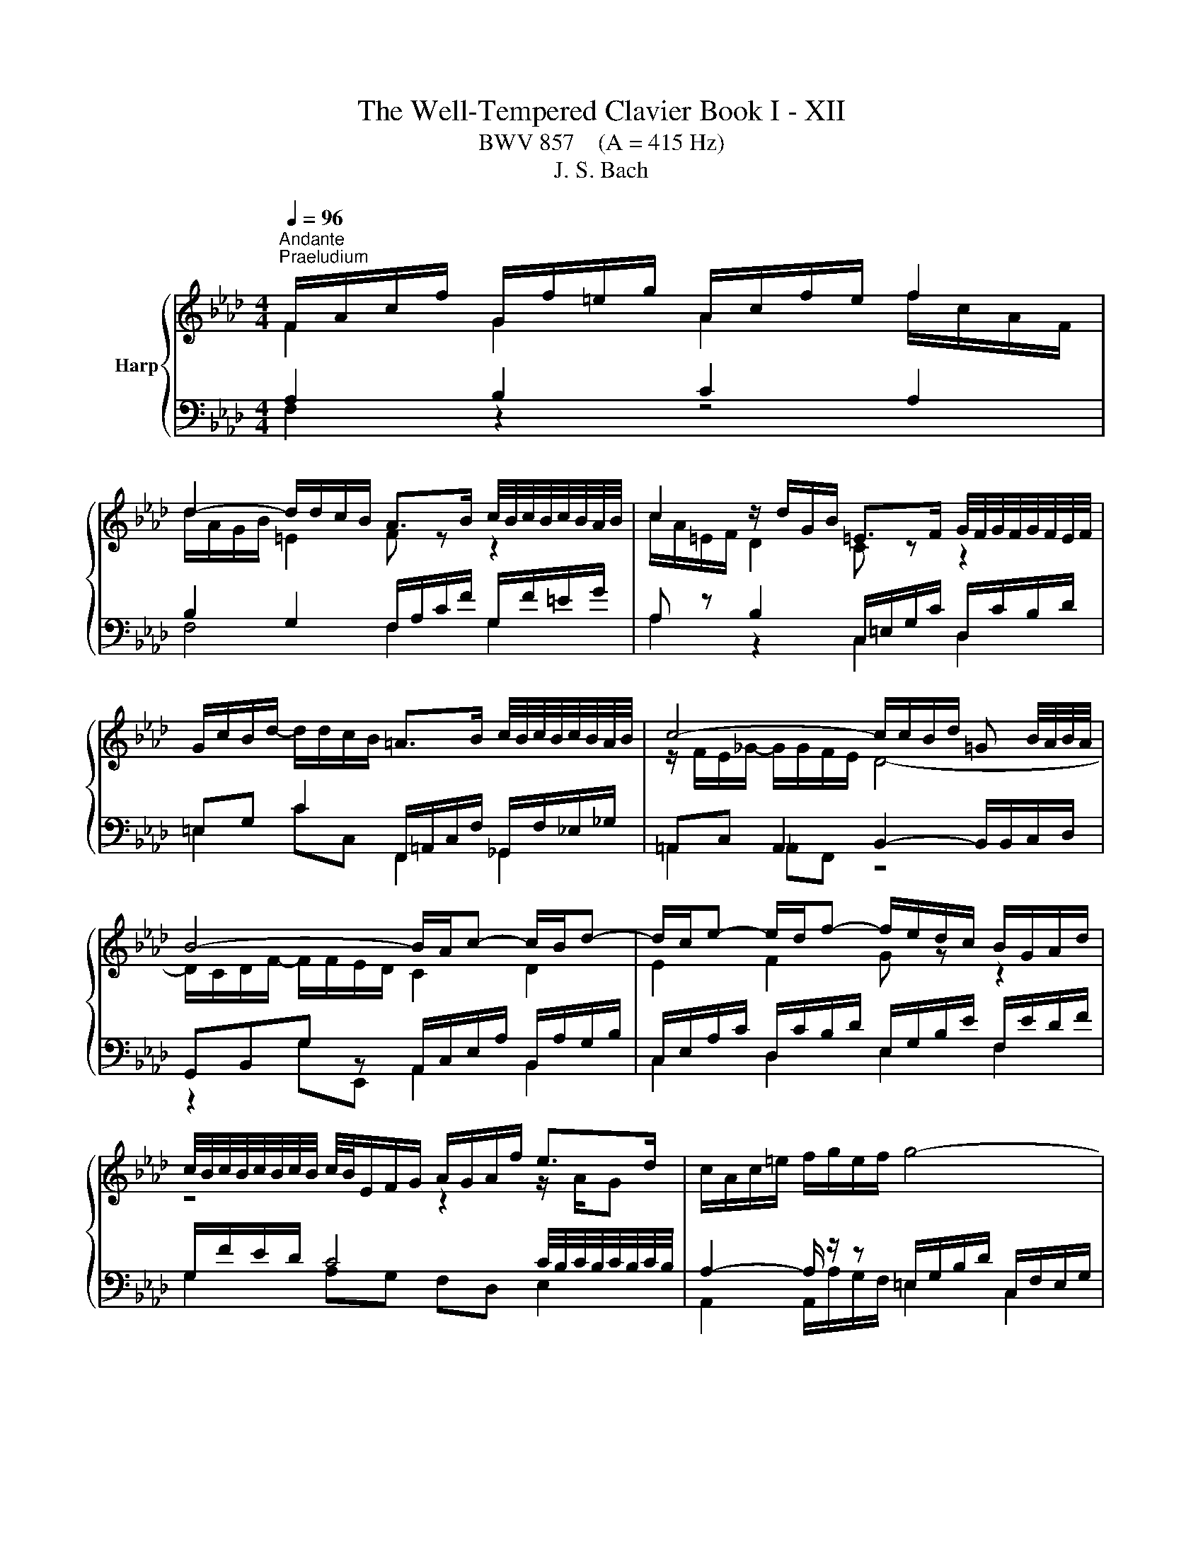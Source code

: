 X:1
T:The Well-Tempered Clavier Book I - XII
T:BWV 857    (A = 415 Hz)
T:J. S. Bach
%%score { ( 1 2 5 ) | ( 3 4 6 ) }
L:1/8
Q:1/4=96
M:4/4
K:Ab
V:1 treble nm="Harp"
V:2 treble 
V:5 treble 
V:3 bass 
V:4 bass 
V:6 bass 
V:1
"^Andante""^Praeludium" F/A/c/f/ G/f/=e/g/ A/c/f/e/ f2 | %1
 d2- d/d/c/B/ A>B c/4B/4c/4B/4c/4B/4A/4B/4 | c2 z/ d/G/B/ =E>F G/4F/4G/4F/4G/4F/4E/4F/4 | %3
 G/c/B/d/- d/d/c/B/ =A>B c/4B/4c/4B/4c/4B/4A/4B/4 | c4- c/c/B/d/ =G B/4A/4B/4A/4 | %5
 B4- B/A/c- c/B/d- | d/c/e- e/d/f- f/e/d/c/ B/G/A/d/ | %7
 c/4B/4c/4B/4c/4B/4c/4B/4 c/4B/4E/F/G/ A/G/A/f/ e>d | c/A/c/=e/ f/g/e/f/ g4- | %9
 g/c/f/a/ =d/f/=B/c/ c/4B/4c/4B/4c/4B/4c/ d/4c/4d/4c/4d/4c/4B/4c/4 | %10
 =d/g/f/a/- a/a/g/f/ z/ c'=b/ c'2 | e2 e/c/=d c4 | F/=A/c/e/ e/_g/c/e/ d3 c- | %13
 c/B/G/=E/ C/E/F/=B/ z/ F/=E/G/ _B/d/c/B/ | =A/F/A/c/ f>e d2- d/cB/- | %15
 B/d/c A>G F/A/c/f/- f/f/=e/g/ | A/c/f/=e/ f2 d2- d/d/c/B/ | A2- A/A/G/F/ =E4 | %18
 z/ c/B/d/ =E/d/c/B/ A/g/f/a/ =B/a/g/f/ | =e/f/g/e/ b/d/c/B/ A/B/c/F/ =d/A/G/F/ | %20
 =E2 F4 z/ _B,/C/E/ | !fermata!F8 |[M:4/4]"^Fuga" z8 | z8 | z8 | z2 F2 A2 G2 | ^F2 =B2 c2 =F2 | %27
 =E2 ^D2 =D4 | CC/=D/ =ED/E/ F/[I:staff +1]=E,/F,/G,/ A,2 |[I:staff -1] =DE/F/ G/F/=E/D/ C2 _D2 | %30
 z/ C/=D/=E/ F2- FE/D/ F2 | FF/G/ AA/B/ c2- c/B/A/G/ | F2 z2 z A,/B,/ C2- | CB,/C/ DD/E/ F4- | %34
 F=E/F/ c2 d2 c2 | =B2 =e2 f2 _B2 | =A2 _A2 G4- | GF/G/ A6- | AG/A/ B6- | BA/c/ f6- | %40
 fe=dg- g/=B/c/d/ e2 | z/ c/=d/e/ f2 z/ e/f/g/ a2 | z/ g/=a/=b/ c'2- c'b/a/ b2 | %43
 c'g c'2- c'c'/b/ =aa/g/ | fg/=a/ b2 z b/_a/ gg/f/ | ef/g/ a2 z a/g/ ff/e/ | d3 e/d/ cc/B/ A2- | %47
 AB/c/ d2- d/c/d/B/ g2- | g/c/d/c/ f2- f=e/f/ g2- | g f2 e =de/f/ g/f/=e/d/ | %50
 c2 z/ B/A/G/ F2 z/ F/G/A/ | B3 A/G/ A2 z2 | z _g/f/ e/d/c/B/ AB/c/ d z | %53
 z e/d/ c/B/A/_G/ F=G/=A/ B z | z c/B/ A/G/F/E/ D2- D/F/B/A/ | G2 A2- A/G/A/B/ c2 | %56
 z/ A/B/c/ d2 z/ c/d/e/ f2 | z/ e/f/g/ a2- ag/f/ g2- | g/c/=d/e/ f2- fe/d/ e2- | %59
 e/A/B/c/ d2- dc/B/ c2- | cFBA G2- G/G/A/B/ | c2- c/c/=d/e/ f2- f/B/e- | %62
 e/e/=d/c/ d/e/c/d/ e/c/d/e/ f/e/d/c/ | B4- B/A/G/F/ E2- | E/E/F/E/ =D/c/B/A/ GB e2- | %65
 e/g/f/e/ =d2- dG c2- | c/e/=d/c/ B2- BE A2- | A/c/B/A/ G2- G/F/A/G/ F/E/=D/C/ | =B,2 g2 a2 g2 | %69
 ^f2 =b2 c'2 =f2 | =e2 _e2 =d4- | dc/=d/ e6- | e=d/e/ f6- | f=e/g/ B6- | BA G2 F/=E/F/G/ A2 | %75
 z/ F/G/A/ B2 z/ A/B/c/ d2 | z/ c/=d/=e/ f2- fe/d/ e2 | f2- f/e/d/c/ d2- d/B/c/d/ | %78
 =Ec- c/G/A/F/- F/F/E/=D/ F/4E/4F/4E/4F/4E/4F/4E/4 | !fermata!F8 |] %80
V:2
 F2 G2 A2 f/c/A/F/ | d/A/G/B/ =E2 F z z2 | c/A/=E/F/ D2 C z z2 | x8 | z/ F/E/_G/- G/G/F/E/ D4- | %5
 D/C/D/F/- F/F/E/D/ C2 D2 | E2 F2 G z z2 | z4 z2 z/ A/G | x8 | x8 | =d2 =B2 ee z/ g/a/g/ | %11
 e/=B/c/^F/ G>=F- F/F/=E/G/ C2 | F2 =A2 z B =E2 | F z z F c2 z2 | z2 f/B/=A z/ _A/G/B/ =EF | %15
 =E>F- F/F/E F2 G2 | A2 f/c/B/A/ d/A/G/A/ =E2 | F/E/=D/F/ =B,2 z/ C/_B,/_D/ G,/D/C/B,/ | %18
[I:staff +1] A,2 B,2 C2 A,2 | B,2 G,2 C2 =B,2 |[I:staff -1] z/ C/G,/B,/ A,2 z/ =D/=B,/C/ G,2 | %21
 [G,C]8 |[M:4/4] x8 | x8 | x8 | x8 | x8 | x8 | x8 | x8 | x8 | A,2 z2 z C/D/ E2- | %32
 ED/E/ FF/G/ A2- A/_G/F/E/ | D2 z2 z F,/G,/ A,A,/B,/ | z2 G2- G F-F _E | %35
 =DE/F/ G/F/=E/D/ C z z B, | C2 z C DC/B,/ C2- | C2 z2 z4 | %38
 B,[I:staff +1]B,/A,/ G,2[I:staff -1] z G/F/ =EE/=D/ | %39
 C[I:staff +1]C/B,/ A,2[I:staff -1] z =d/c/ =BB/=A/ | GG/=A/ =BA/B/ c2- c_B | %41
 =A=B/c/ =d/c/B/A/ G2 z/ F/E/=D/ | C2 z/ c/=d/e/ f3 e/d/ | ec/=d/ e6- | eB/c/ d6- | dA/B/ c6- | %46
 cB/A/ G4- GF/=E/ | F3 G/A/ B2- B/A/B/G/ | A2- A/G/A/F/ cGcB | %49
 AB c/[I:staff +1]C/=D/[I:staff -1]E/ F2 z G | A2 z/ B3/2 c2 z c | dc/B/ c2- c2 z2 | x8 | x8 | x8 | %55
 z2 E2 F2 E2 | =D2 G2 A2 _D2 | C2 _C2 B,4 | A,2 z/ =B/c/=d/ G3 _G | F2- F/G/A/B/ E2- E/_G/F/E/ | %60
 D4- D/B,/C/D/ E2- | E/E/F/G/ A2- A/c/B/A/ G>G | F4 C z z2 | z/ C/=D/E/ F/E/D/C/ B,2- B,=A,/B,/ | %64
 C2 B,2- B,E/F/ GG/A/ | B2- B/A/G/F/ E/=D/C/D/ EE/F/ | G2- G/F/E/D/ C/B,/A,/B,/ CC/=D/ | %67
 E2- E/=D/C/B,/ A,[I:staff +1]=D,/E,/ F,F, | G,G,/=A,/ =B,B,/C/[I:staff -1] z c- cB | %69
 =AB/c/ =d/c/=B/A/ G2 _A2 | z/ G/=A/=B/ c2- cB/A/ B/c/B/=d/ | G2 z G Cc/B/ =AB/c/ | %72
 FB z A G=d/c/ =Bc/d/ | G2 z D CG/F/ =EF/G/ | CF- F=E F2 z/ G/F/_E/ | =D2 z _D- DC z _G- | %76
 GF z/ F/=G/A/ B4- | B/d/c/B/ =A2 z/ c/B/_A/ G/F/E/D/ | C8 | C8 |] %80
V:3
 A,2 B,2 C2 A,2 | B,2 G,2 F,/A,/C/F/ G,/F/=E/G/ | A, z B,2 C,/=E,/G,/C/ D,/C/B,/D/ | %3
 =E,G, C2 F,,/=A,,/C,/F,/ _G,,/F,/_E,/_G,/ | =A,,C, A,,2 B,,2- B,,/B,,/C,/D,/ | %5
 G,,B,,G, z A,,/C,/E,/A,/ B,,/A,/G,/B,/ | C,/E,/A,/C/ D,/C/B,/D/ E,/G,/B,/E/ F,/E/D/F/ | %7
 G,/F/E/D/ C4 C/4B,/4C/4B,/4C/4B,/4C/4B,/4 | A,2- A,/ z/ z =E,/G,/B,/D/ C,/F,/E,/G,/ | %9
 A,4 G,/=B,/=D/G/ A,/G/F/A/ | =B,=D G2 C4- | C3 =B, CG,- G,/F,/=E,/G,/ | %12
 z F,2 F, B,,/D,/F,/B,/- B,/B,/A,/C/ | F,G, A,2 G,4 | F, z z2 B,2 G,2 | z/ G,/A,/=B,/ C4 _B,2 | %16
 C2 A,2 B,2 G,2 | A,2 F,2 G,2 =E,2 | F,2 G,2 A,2 F,2 | G,2 =E,2 F,4 | G,2 z/ F,/=B,,/=D,/ C,,4 | %21
 F,8 |[M:4/4] z2[I:staff -1] C2 D2 C2 | =B,2 =E2 F2[I:staff +1] _B,2 | =A,2 _A,2 G,4 | %25
 F,F,/G,/ A,A,/B,/ C/=B,,/C,/=D,/ E,2 | z/ C,/=D,/E,/ F,2 z/ E,/F,/G,/ A,2 | %27
 z/ G,/=A,/=B,/ C2- CB,/A,/ C/4B,/4C/4B,/4C/4B,/4C/4B,/4 | %28
[I:staff -1] C[I:staff +1]G,CB, A,[I:staff -1] F2 E | %29
[I:staff +1] z/ F,/G,/A,/ B,2 z/[I:staff -1] A,/B,/C/[I:staff +1] z/[I:staff -1] B,/A,/G,/ | %30
[I:staff +1] F,2 z/ F,/[I:staff -1]G,/A,/ B,3 A,/G,/ |[I:staff +1] F,,2 z F,/G,/ A,A,/B,/ CC, | %32
 D,2 z D,/E,/ F,F,/G,/ A,A,, | B,,2 z B,,/C,/ D,D,/E,/ F,F,, | %34
[I:staff -1] C[I:staff +1]G,CB, A,/ z2 C,/=D,/_E,/ | F,2 z G, A, z z/ B,/A,/G,/ | %36
 F,2 z/ F,/G,/A,/ B,3 A,/G,/ | A,2 z2 z[I:staff -1] F/E/ DD/C/ | %38
[I:staff +1] E,2 z G,/F,/ =E,E,/=D,/ C,D,/E,/ | F,2 z =D,/C,/ =B,,B,,/=A,,/ G,,A,,/B,,/ | %40
 z2 G,2 A,2 G,2 | ^F,2 =B,2 C2 =F,2 | =E,2 _E,2 =D,4 | C,2 z[K:treble] c/B/ =AA/G/ FG/A/ | %44
 BB, z B/A/ GG/F/ EF/G/ | AA, z A/G/ FF/E/ DD/C/ |[K:bass] B,C/D/ EE, A,B,/C/ D2- | %47
 DD/C/ B,B,/A,/ G,G,/F,/ =E,C, | F,F/E/ E/4D/4E/4D/4E/4D/4E/4D/4 CC,/=D,/ =E,D,/E,/ | %49
 F,/=E,/F,/G,/ A,2 z/ F,/G,/A,/ B,2 | z/ A,/B,/C/ D2 z/ C/=D/=E/ F2- | F=E/=D/ F2 F2 z C/_D/ | %52
 EE/F/[I:staff -1] _G2- GF/E/ D[I:staff +1]A,/B,/ | CC/D/ E2- ED/C/ B,F,/=G,/ | %54
 A,-A,/B,/ C2- CB,/C/ D2- | DE/D/ CD/C/ B,3 A,/G,/ | A,G,/A,/ B,/A,/G,/F,/ E,A,- A,/G,/A,/B,/ | %57
 C2 z/ F,/G,/A,/ E,2 z/ G,/F,/=E,/ | F,2 z2 z4 | %59
 D,D,/C,/ B,,B,,/A,,/ G,,/E,,/F,,/G,,/ A,,/F,,/G,,/=A,,/ | %60
 B,,/=A,,/B,,/C,/ D,/B,,/C,/D,/ E,E,/D,/ C,C,/B,,/ | z4 z2 B,2 | C2 B,2 =A,2 =D2 | %63
 E2 A,2 G,2 _G,2 | F,4 E,2 z2 | z B,/C/ =D/C/B,/A,/ G,2 z2 | z G,/A,/ B,/A,/G,/F,/ E,2 z2 | %67
 z E,/F,/ G,/F,/E,/=D,/ C,=B,, C,2 | =D, z z2 C/=B,/C/=D/ E2 | %69
 z/ C/=D/E/ F2- F/E/F/G/ z/ G,/A,/B,/ | C2 z/ C/=D/E/ F/D/E/F/ G/A/G/F/ | %71
 E/F/E/=D/ CC/B,/ =A,A,/G,/ F,G,/A,/ | B,F/E/ =DD/C/ =B,B,/=A,/ G,A,/B,/ | %73
 CB,/A,/ G,G,/F,/ =E,E,/=D,/ C,D,/E,/ | F,/G,/A,/B,/ C2- CB, z A,- | %75
 A,G,/F,/ G,/B,/A,/G,/ F,G,/A,/ B,/F,/_E,/D,/ | C,2- C,/=D,/=E,/F,/ G,2- G,/=A,,/B,,/C,/ | %77
 D,/C,/D,/E,/ F,2- F,/F,/G,/A,/ B,2- | %78
 B,/B,/A,/G,/ A,2 A,/4G,/4A,/4G,/4A,/4G,/4A,/4G,/4 A,/4G,/4A,/4G,/4A,/4G,/4A,/4G,/4 | %79
[I:staff -1] =A,8 |] %80
V:4
 F,2 z2 z4 | F,4 F,2 G,2 | A,2 z2 C,2 D,2 | =E,2 CC, F,,2 _G,,2 | =A,,2 _A,,F,, z4 | %5
 z2 G,E,, A,,2 B,,2 | C,2 D,2 E,2 F,2 | G,2 A,G, F,D, E,2 | A,,2 A,,/A,/G,/F,/ =E,2 C,2 | %9
 F,2- F,/F,/E,/=D,/ G,2 A,2 | =B,2 GG, CA,E,F, | G,4 C,4 | =A,,2 F,,2 B,,2 C,2 | %13
 =D,=E, F,2 C,2- C,>_D, | E,EDC B,/F,/D,/B,,/- B,,/C,/D,/B,,/ | C,3 C, D,4 | C,8- | C,8- | C,8- | %19
 C,8- | C,2 z2[I:staff -1] G,F,[I:staff +1] z/[I:staff -1] B,3/2 |[I:staff +1] !fermata!F,,8 | %22
[M:4/4] x8 | x8 | x8 | x8 | x8 | x8 | z2 C,2 D,2 C,2 | =B,,2 =E,2 F,2 _B,,2 | =A,,2 _A,,2 G,,4 | %31
 x8 | x8 | x8 | C,C,/=D,/ =E,D,/E,/ F,/=E,,/F,,/G,,/ A,,2 | %35
 z/ F,,/G,,/A,,/ B,,2 z/ A,,/B,,/C,/ D,2 | z/ C,/=D,/=E,/ F,2- F,E,/D,/ E,2 | %37
 F,2 z F,/E,/ D,D,/C,/ B,,C,/D,/ | x8 | x8 | C,2 z2 z4 | x8 | x8 | x3[K:treble] x5 | x8 | x8 | %46
[K:bass] x8 | x8 | z4 z2 C,2 | D,2 C,2 =B,,2 =E,2 | F,2 B,,2 =A,,2 _A,,2 | %51
 G,,4 F,,F,/G,/ A,A,/B,/ | C2- C/B,/A,/_G,/ F,D,/E,/ F,F,/=G,/ | %53
 A,2- A,/_G,/F,/E,/ D,B,,/C,/ D,D,/E,/ | F,2- F,/E,/D,/C,/ B,,/C,/D,/C,/ B,,/A,,/G,,/F,,/ | %55
 E,,B,,C,A,, D,B,,E,C, | F, B,,2 E,/D,/ C,F,- F,/E,/F,/G,/ | A,/G,/F,/E,/ =D,2 E,D,=E,C, | %58
 F,F,/E,/ =D,D,/C,/ =B,,/G,,/=A,,/B,,/ C,/_A,,/_B,,/C,/ | x8 | x8 | A,,A,/G,/ F,F,/E,/ =D,2 E,G, | %62
 A,F,B,B,, C,C/B,/ _A,B,/A,/ | G, z z2 z4 | =A,,2 B,,2 E,2 z E,/F,/ | %65
 G,G,/A,/ B,B,, C,2 z C,/=D,/ | E,E,/F,/ G,G,, A,,2 z A,,/B,,/ | C,C,/=D,/ E,E,, F,,G,, A,,=A,, | %68
 G,, z z2 z4 | x8 | x8 | x8 | x8 | x8 | z2 C,2 D,2 C,2 | =B,,2 =E,2 F,2 _B,,2 | =A,,2 _A,,2 G,,4 | %77
 F,,2- F,,/F,,/G,,/A,,/ B,,2- B,,/D,/C,/B,,/ | C,8 | !fermata!F,,8 |] %80
V:5
 x8 | x8 | x8 | x8 | x8 | x8 | x8 | x8 | x8 | x8 | x8 | x8 | x8 | z4 z =E- E2 | x8 | x8 | x8 | x8 | %18
 x8 | x8 | x8 | x8 |[M:4/4] x8 | x8 | x8 | x8 | x8 | x8 | x8 | x8 | x8 | x8 | x8 | x8 | x8 | x8 | %36
 x8 | x8 | x8 | x8 | x8 | x8 | x8 | x8 | x8 | x8 | x8 | x8 | x8 | x8 | x8 | x8 | x8 | x8 | x8 | %55
 x8 | x8 | x8 | x8 | x8 | x8 | x8 | x8 | x8 | x8 | x8 | x8 | x8 | x8 | x8 | x8 | x8 | x8 | x8 | %74
 x8 | x8 | x8 | x8 | x8 | x8 |] %80
V:6
 x8 | x8 | x8 | x8 | x8 | x8 | x8 | x8 | x8 | x8 | x8 | x8 | x8 | x8 | x8 | x8 | x8 | x8 | x8 | %19
 x8 | z6 z[I:staff -1] C | x8 |[M:4/4] x8 | x8 | x8 | x8 | x8 | x8 | x8 | x8 | x8 | x8 | x8 | x8 | %34
 x8 | x8 | x8 | x8 | x8 | x8 | x8 | x8 | x8 | x3[I:staff +1][K:treble] x5 | x8 | x8 |[K:bass] x8 | %47
 x8 | x8 | x8 | x8 | x8 | x8 | x8 | x8 | x8 | x8 | x8 | x8 | x8 | x8 | x8 | x8 | x8 | x8 | x8 | %66
 x8 | x8 | x8 | x8 | x8 | x8 | x8 | x8 | x8 | x8 | x8 | x8 | x8 | x8 |] %80

